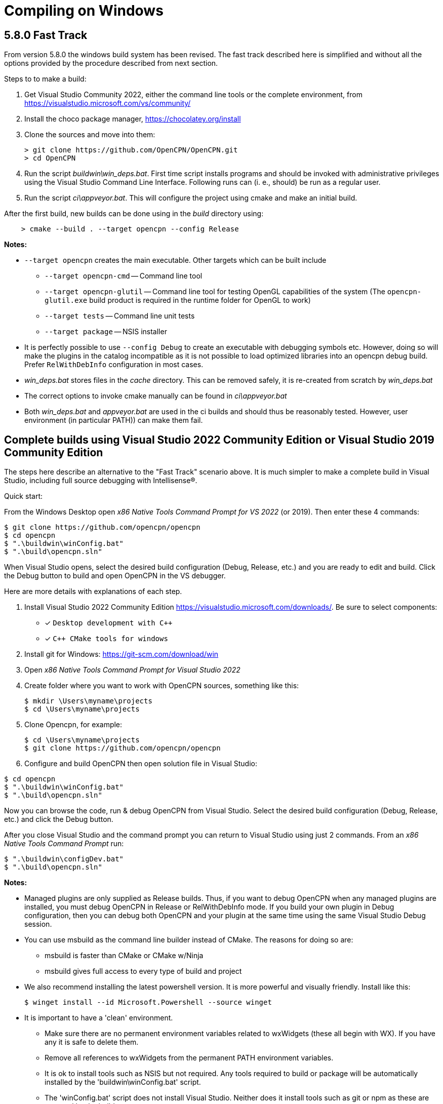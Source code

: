 = Compiling on Windows

== 5.8.0 Fast Track

From version 5.8.0 the windows build system has been revised.
The fast track described here is simplified and without all the options
provided by the procedure described from next section.

Steps to to make a build:

. Get Visual Studio Community 2022,  either the command line tools or the
  complete environment, from https://visualstudio.microsoft.com/vs/community/
. Install the choco package manager, https://chocolatey.org/install
. Clone the sources and move into them: +

       > git clone https://github.com/OpenCPN/OpenCPN.git
       > cd OpenCPN

. Run the script _buildwin\win_deps.bat_. First time script installs programs
  and should be invoked with administrative privileges using the Visual Studio
  Command Line Interface. Following runs can (i. e., should) be run as a
  regular user.
. Run the script _ci\appveyor.bat_. This will configure the project using
  cmake and make an initial build.

After the first build, new builds can be done using in the _build_ directory
using:
```
    > cmake --build . --target opencpn --config Release
```

*Notes:*

* `--target opencpn` creates the main executable. Other targets which can be
  built include

** `--target opencpn-cmd` -- Command line tool
** `--target opencpn-glutil` -- Command line tool for testing OpenGL capabilities of the system
   (The `opencpn-glutil.exe` build product is required in the runtime folder for OpenGL to work)
** `--target tests` -- Command line unit tests
** `--target package` -- NSIS installer

* It is perfectly possible to use `--config Debug` to create an executable with
  debugging symbols etc. However, doing so will make the plugins in the
  catalog incompatible as it is not possible to load optimized libraries into
  an opencpn debug build. Prefer `RelWithDebInfo` configuration in most cases.
* _win_deps.bat_ stores files in the _cache_ directory. This can be removed
  safely,  it is re-created from scratch by _win_deps.bat_
* The correct options to invoke cmake manually can be found  in
  _ci\appveyor.bat_
* Both _win_deps.bat_ and _appveyor.bat_ are used in the ci builds and should
  thus be reasonably tested. However, user environment (in particular PATH))
  can make them fail.

== Complete builds using Visual Studio 2022 Community Edition or Visual Studio 2019 Community Edition

The steps here describe an alternative to the "Fast Track" scenario above.  It is much
 simpler to make a complete build in Visual Studio, including full source debugging
 with Intellisense(R).

Quick start:

From the Windows Desktop open _x86 Native Tools Command Prompt for VS 2022_ (or 2019). Then
 enter these 4 commands:
[,console]
----
$ git clone https://github.com/opencpn/opencpn
$ cd opencpn
$ ".\buildwin\winConfig.bat"
$ ".\build\opencpn.sln"
----
When Visual Studio opens, select the desired build configuration (Debug, Release, etc.) and you
are ready to edit and build. Click the Debug button to build and open OpenCPN in the VS debugger.

Here are more details with explanations of each step.

. Install Visual Studio 2022 Community Edition
  https://visualstudio.microsoft.com/downloads/. Be sure to select components:
+
* [*] ```Desktop development with C++```
* [*] ```C++ CMake tools for windows```
+
. Install git for Windows: https://git-scm.com/download/win
. Open _x86 Native Tools Command Prompt for Visual Studio 2022_
. Create folder where you want to work with OpenCPN sources, something
   like this:
+
[,console]
----
$ mkdir \Users\myname\projects
$ cd \Users\myname\projects
----
+
. Clone Opencpn, for example:
+
[,console]
----
$ cd \Users\myname\projects
$ git clone https://github.com/opencpn/opencpn
----
+
. Configure and build OpenCPN then open solution file in Visual Studio:
[,console]
----
$ cd opencpn
$ ".\buildwin\winConfig.bat"
$ ".\build\opencpn.sln"
----
Now you can browse the code, run & debug OpenCPN from Visual Studio.  Select
  the desired build configuration (Debug, Release, etc.) and click the Debug button.

After you close Visual Studio and the command prompt you can return to Visual Studio
  using just 2 commands. From an _x86 Native Tools Command Prompt_ run:
[,console]
----
$ ".\buildwin\configDev.bat"
$ ".\build\opencpn.sln"
----
*Notes:*

* Managed plugins are only supplied as Release builds. Thus, if you want to
  debug OpenCPN when any managed plugins are installed, you must debug OpenCPN in
  Release or RelWithDebInfo mode.  If you build your own plugin in Debug configuration, then
  you can debug both OpenCPN and your plugin at the same time using the same Visual Studio
  Debug session.

* You can use msbuild as the command line builder instead of CMake.  The reasons for doing so are:
** msbuild is faster than CMake or CMake w/Ninja
** msbuild gives full access to every type of build and project

* We also recommend installing the latest powershell version.  It is more
powerful and visually friendly.  Install like this:
+
[,console]
----
$ winget install --id Microsoft.Powershell --source winget
----
* It is important to have a 'clean' environment.
** Make sure there are no permanent environment variables related to
   wxWidgets (these all begin with WX).  If you have any it is safe to delete them.
** Remove all references to wxWidgets from the permanent PATH environment variables.
** It is ok to install tools such as NSIS but not required.  Any tools required to
   build or package will be automatically installed by the 'buildwin\winConfig.bat' script.
** The 'winConfig.bat' script does not install Visual Studio. Neither does it install
   tools such as git or npm as these are not used by the build system.
* The 'winConfig.bat' script sets up 4 folders beneath the 'build' folder that house 4 different
   runtime configurations based on the 4 standard build types. Since each configuration is a
   standalone local instance of OpenCPN, they have to be run in 'portable' mode.
   To manually launch a particular configruation (e.g. RelWithDebInfo) set the working
   folder to OpenCPN\build\RelWithDebInfo then launch OpenCPN in portable mode. For example:
+
[,console]
----
$ cd OpenCPN
$ ".\buildwin\configdev.bat"
$ cd ".\build\RELWITHDEBINFO"
$ ".\opencpn" -p
----
+

* The 'winConfig.bat' script also has the ability to automatically clean before building.
  The full list of command line options are as follows:
+
[,console]
----
 --clean :: clean and reinitialize the build folder
 --rebuild :: rebuild all sources
 --help :: print helpful text
 --relwithdebinfo :: build relwithdebinfo configuration
 --debug :: build debug configuration
 --release :: build release configuration
 --minsizerel :: build release configuration
 --all :: setup and build all four standard configurations (this is the default)
----
+

* Useful msbuild command line examples follow. Type these commands after running
  '.\buildwin\configdev.bat' from the root opencpn git managed folder.
** Clean and build entire OpenCPN project to create debug build
+
[,console]
----
$ cd build
$ msbuild /m -t:Rebuild -p:Configuration=Debug opencpn.sln
----
+
** Build Release version of the installer package
+
[,console]
----
$ cd build
$ msbuild /v:m /m -p:Configuration=Release PACKAGE.vcxproj
----
+
** Clean and build every project as a Release build with debug info
+
[,console]
----
$ cd build
$ msbuild /m -t:Rebuild -p:Configuration=RelWithDebInfo All_BUILD.vcxproj
----
+
** Build debug version of OpenCPN core
+
[,console]
----
$ cd build
$ msbuild /m -t:Build -p:Configuration=Debug opencpn.vcxproj
----
+
** Clean opencpn-cmd.exe
+
[,console]
----
$ cd build
$ msbuild /m -t:Clean -p:Configuration=Debug opencpn-cmd.vcxproj
----
+
** Clean and build chart downloader plugin
+
[,console]
----
$ cd build
$ msbuild /m -t:Rebuild -p:Configuration=Debug plugins\chartdldr_pi\chartdldr_pi.vcxproj
----
+
* You can use still use CMake if you like. This example will build a Windows installer
* executable with debug configuration. This can be useful to find otherwise hidden debug asserts.
+
[,console]
----
$ cd build
$ cmake -DCMAKE_INSTALL_PREFIX="C:\Program Files (x86)\OpenCPN" ..
$ cmake --build . --config Debug --target Package
----
+
* This will clean and build a Release build
+
[,console]
----
$ cd build
$ cmake --build . --config Release --clean-first
----
+
* It is possible to `attach` the Visual Studio debugger to a running instance.
 This is useful if you create an installer, install and run OpenCPN from the start menu.
 Once OpenCPN is running in its native enviroment the Visual Studio debugger can attach
 itself to the running instance.  Find ```Attach to process...``` under the Debug menu item.

